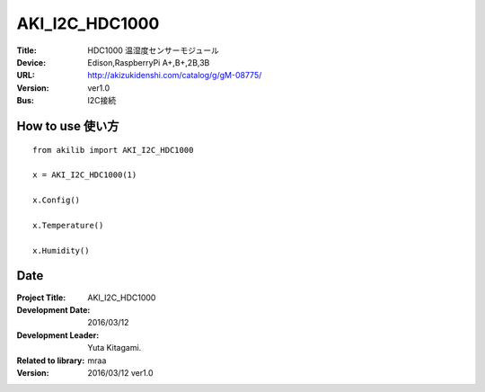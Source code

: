 =================================================
AKI_I2C_HDC1000
=================================================


:Title: HDC1000 温湿度センサーモジュール
:Device: Edison,RaspberryPi A+,B+,2B,3B
:URL: http://akizukidenshi.com/catalog/g/gM-08775/
:Version: ver1.0
:Bus: I2C接続

.. image:: img/HDC1000.png
    :width: 480px


How to use 使い方
-----------------------------------------------

::

    from akilib import AKI_I2C_HDC1000

    x = AKI_I2C_HDC1000(1)

    x.Config()

    x.Temperature()

    x.Humidity()


Date
-----------------------------------------------

:Project Title: AKI_I2C_HDC1000
:Development Date:  2016/03/12
:Development Leader: Yuta Kitagami.
:Related to library: mraa
:Version:  2016/03/12   ver1.0
